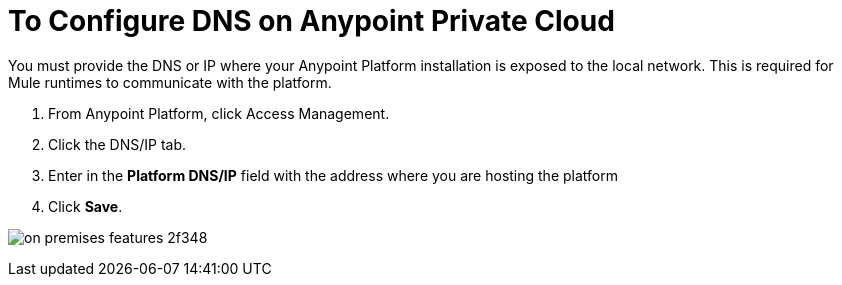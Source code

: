 = To Configure DNS on Anypoint Private Cloud

You must provide the DNS or IP where your Anypoint Platform installation is exposed to the local network. This is required for Mule runtimes to communicate with the platform.

. From Anypoint Platform, click Access Management.
. Click the DNS/IP tab.
. Enter in the *Platform DNS/IP* field with the address where you are hosting the platform
. Click *Save*.


image:on-premises-features-2f348.png[]